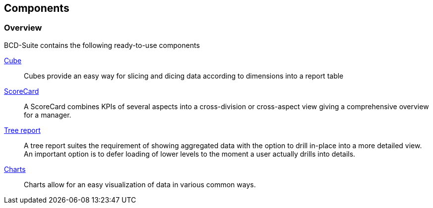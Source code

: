 [[DocComponents]]
== Components

=== Overview

BCD-Suite contains the following ready-to-use components

<<DocCube,Cube>>:: Cubes provide an easy way for slicing and dicing data according to dimensions into a report table

<<DocScorecard,ScoreCard>>:: A ScoreCard combines KPIs of several aspects into a cross-division or cross-aspect view giving a comprehensive overview for a manager.

<<DocTreeReport,Tree report>>:: A tree report suites the requirement of showing aggregated data with the option to drill in-place into a more detailed view.
An important option is to defer loading of lower levels to the moment a user actually drills into details.

<<DocCharts,Charts>>:: Charts allow for an easy visualization of data in various common ways.


